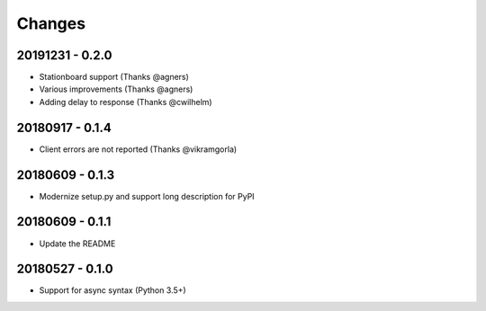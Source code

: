 Changes
=======

20191231 - 0.2.0
----------------

- Stationboard support (Thanks @agners)
- Various improvements (Thanks @agners)
- Adding delay to response (Thanks @cwilhelm)

20180917 - 0.1.4
----------------

- Client errors are not reported (Thanks @vikramgorla)

20180609 - 0.1.3
----------------

- Modernize setup.py and support long description for PyPI

20180609 - 0.1.1
----------------

- Update the README

20180527 - 0.1.0
----------------

- Support for async syntax (Python 3.5+)
